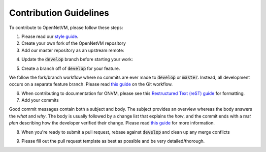 .. Contribution guide

Contribution Guidelines
=====================================

To contribute to OpenNetVM, please follow these steps:

1. Please read our `style guide <https://github.com/sdnfv/openNetVM/blob/master/style/styleguide.md>`__.

2. Create your own fork of the OpenNetVM repository

3. Add our master repository as an upstream remote:

.. code-block:: bash
    :linenos:
    
    git remote add upstream https://github.com/sdnfv/openNetVM

4. Update the :code:`develop` branch before starting your work:

.. code-block:: bash
    :linenos:
    
    git pull upstream develop

5. Create a branch off of :code:`develop` for your feature.

We follow the fork/branch workflow where no commits are ever made to :code:`develop` or :code:`master`.  Instead, all development occurs on a separate feature branch. Please read `this guide <https://guides.github.com/introduction/flow/>`_ on the Git workflow.
      
6. When contributing to documentation for ONVM, please see this `Restructured Text (reST) guide <https://thomas-cokelaer.info/tutorials/sphinx/rest_syntax.html>`_ for formatting.

7. Add your commits

Good commit messages contain both a subject and body.  The subject provides an overview whereas the body answers the *what* and *why*.  The body is usually followed by a change list that explains the *how*, and the commit ends with a *test plan* describing how the developer verified their change.  Please read `this guide <https://chris.beams.io/posts/git-commit/>`__ for more information.

8. When you're ready to submit a pull request, rebase against :code:`develop` and clean up any merge conflicts

.. code-block:: bash
    :linenos:
   
    git pull --rebase upstream develop

9. Please fill out the pull request template as best as possible and be very detailed/thorough.
